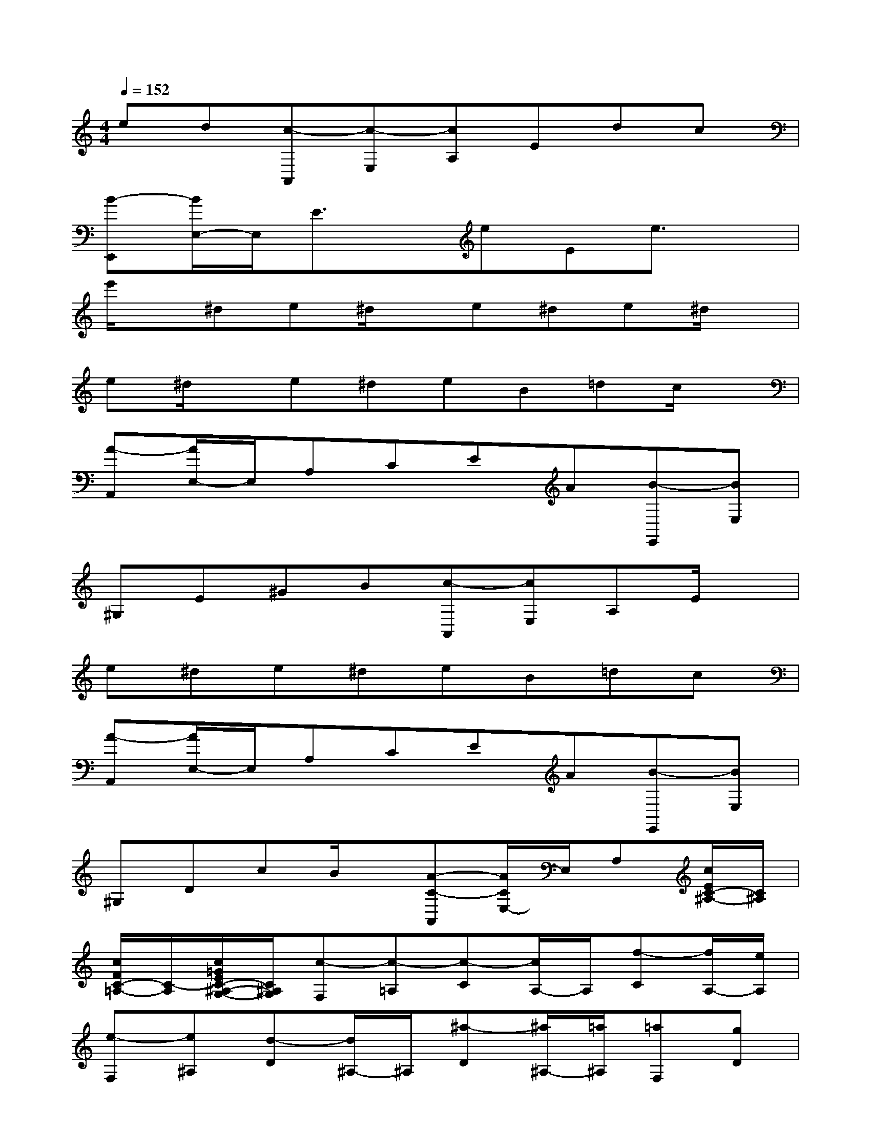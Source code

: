 X:1
T:
M:4/4
L:1/8
Q:1/4=152
K:C%0sharps
V:1
ed[c-A,,][c-E,][cA,]Edc|
[B-E,,][B/2E,/2-]E,/2E3/2x/2eEe3/2x/2|
e'/2x/2^de^d/2x/2e^de^d/2x/2|
e^d/2x/2e^deB=dc/2x/2|
[A-A,,][A/2E,/2-]E,/2A,CEA[B-E,,][BE,]|
^G,E^GB[c-A,,][cE,]A,E/2x/2|
e^de^deB=dc|
[A-A,,][A/2E,/2-]E,/2A,CEA[B-E,,][BE,]|
^G,DcB/2x/2[A-C-A,,][A/2C/2E,/2-]E,/2A,[c/2E/2C/2-^A,/2-][C/2^A,/2]|
[c/2F/2C/2-=A,/2-][C/2-A,/2][c/2=G/2E/2C/2-^A,/2-G,/2-][C/2^A,/2G,/2][c-F,][c-=A,][c-C][c/2A,/2-]A,/2[f-C][f/2A,/2-][e/2A,/2]|
[e-F,][e^A,][d-D][d/2^A,/2-]^A,/2[^a-D][^a/2^A,/2-][=a/2^A,/2][=aF,][gD]|
[f^A,G,F,][eD][d^A,G,F,][cD][^A-F,][^A=A,][A-C][A/2A,/2-][^A/2=A,/2]|
[A/2C/2-][G/2C/2][A/2A,/2-][^A/2=A,/2][c-F,][c-A,][c-C][cA,][dC][^dA,]|
[e-E,][e-A,][e/2C/2-]C/2[eA,][f=DD,][A/2F,/2-]F,/2[c-G,][c/2E/2-]E/2|
[d/2G,/2-][c/2G,/2][B/2E/2-][c/2E/2][d-G,][d/2F/2-][B/2F/2][c/2E/2-C/2-][g/2E/2C/2]G/2g/2A/2g/2[B/2G/2-F/2-][g/2G/2F/2]|
[c/2G/2-E/2-][g/2G/2E/2][d/2G/2-F/2-D/2-][g/2G/2F/2D/2][e/2G/2-E/2-C/2-][g/2G/2E/2C/2]c'/2b/2[a/2A,/2-F,/2-][g/2A,/2-F,/2-][f/2A,/2-F,/2-][e/2A,/2F,/2][d/2B,/2-G,/2-][g/2B,/2G,/2]f/2d/2